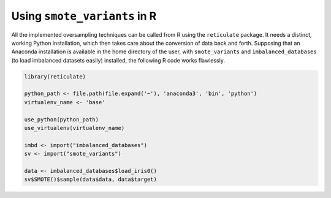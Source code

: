 Using ``smote_variants`` in R
*****************************

All the implemented oversampling techniques can be called from R using the ``reticulate`` package. It needs a distinct, working Python installation, which then takes care about the conversion of data back and forth. Supposing that an Anaconda installation is available in the home directory of the user, with ``smote_variants`` and ``imbalanced_databases`` (to load imbalanced datasets easily) installed, the following R code works flawlessly.

.. code-block:: R

    library(reticulate)

    python_path <- file.path(file.expand('~'), 'anaconda3', 'bin', 'python')
    virtualenv_name <- 'base'

    use_python(python_path)
    use_virtualenv(virtualenv_name)

    imbd <- import("imbalanced_databases")
    sv <- import("smote_variants")

    data <- imbalanced_databases$load_iris0()
    sv$SMOTE()$sample(data$data, data$target)

